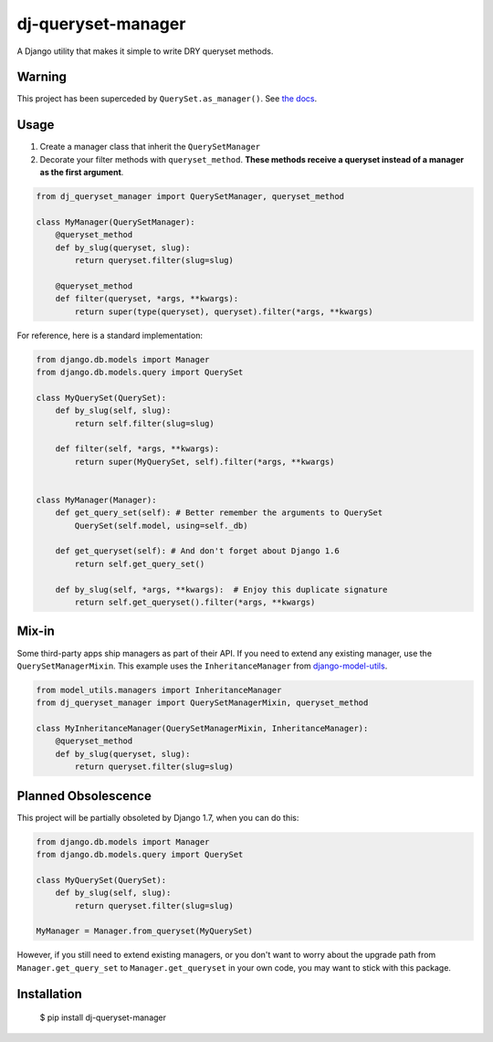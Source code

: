 dj-queryset-manager
~~~~~~~~~~~~~~~~~~~

A Django utility that makes it simple to write DRY queryset methods.


Warning
-------

This project has been superceded by ``QuerySet.as_manager()``. See `the docs <https://docs.djangoproject.com/en/dev/ref/models/querysets/#django.db.models.query.QuerySet.as_manager>`_.



Usage
-----

1. Create a manager class that inherit the ``QuerySetManager``
2. Decorate your filter methods with ``queryset_method``. **These methods receive a queryset instead of a manager as the first argument**.

.. code:: python

    from dj_queryset_manager import QuerySetManager, queryset_method

    class MyManager(QuerySetManager):
        @queryset_method
        def by_slug(queryset, slug):
            return queryset.filter(slug=slug)

        @queryset_method
        def filter(queryset, *args, **kwargs):
            return super(type(queryset), queryset).filter(*args, **kwargs)


For reference, here is a standard implementation:

.. code:: python

    from django.db.models import Manager
    from django.db.models.query import QuerySet

    class MyQuerySet(QuerySet):
        def by_slug(self, slug):
            return self.filter(slug=slug)

        def filter(self, *args, **kwargs):
            return super(MyQuerySet, self).filter(*args, **kwargs)


    class MyManager(Manager):
        def get_query_set(self): # Better remember the arguments to QuerySet
            QuerySet(self.model, using=self._db)

        def get_queryset(self): # And don't forget about Django 1.6
            return self.get_query_set()

        def by_slug(self, *args, **kwargs):  # Enjoy this duplicate signature
            return self.get_queryset().filter(*args, **kwargs)


Mix-in
------

Some third-party apps ship managers as part of their API. If you need to extend any existing manager, use the ``QuerySetManagerMixin``. This example uses the ``InheritanceManager`` from `django-model-utils <https://github.com/carljm/django-model-utils>`_.

.. code:: python

    from model_utils.managers import InheritanceManager
    from dj_queryset_manager import QuerySetManagerMixin, queryset_method

    class MyInheritanceManager(QuerySetManagerMixin, InheritanceManager):
        @queryset_method
        def by_slug(queryset, slug):
            return queryset.filter(slug=slug)


Planned Obsolescence
--------------------

This project will be partially obsoleted by Django 1.7, when you can do this:

.. code:: python

    from django.db.models import Manager
    from django.db.models.query import QuerySet

    class MyQuerySet(QuerySet):
        def by_slug(self, slug):
            return queryset.filter(slug=slug)

    MyManager = Manager.from_queryset(MyQuerySet)


However, if you still need to extend existing managers, or you don't want to worry about the upgrade path from ``Manager.get_query_set`` to ``Manager.get_queryset`` in your own code, you may want to stick with this package.


Installation
------------

    $ pip install dj-queryset-manager
